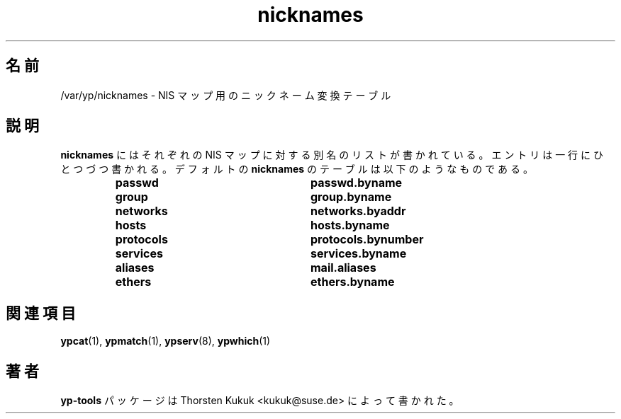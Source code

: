 .\" -*- nroff -*-
.\" Copyright (C) 1998, 1999, 2001 Thorsten Kukuk
.\" This file is part of the yp-tools.
.\" Author: Thorsten Kukuk <kukuk@suse.de>
.\"
.\" This program is free software; you can redistribute it and/or modify
.\" it under the terms of the GNU General Public License version 2 as
.\"  published by the Free Software Foundation.
.\"
.\" This program is distributed in the hope that it will be useful,
.\" but WITHOUT ANY WARRANTY; without even the implied warranty of
.\" MERCHANTABILITY or FITNESS FOR A PARTICULAR PURPOSE.  See the
.\" GNU General Public License for more details.
.\"
.\" You should have received a copy of the GNU General Public License
.\" along with this program; if not, write to the Free Software Foundation,
.\" Inc., 59 Temple Place - Suite 330, Boston, MA 02111-1307, USA.
.\"
.\" Japanese Version Copyright (c) 1999 NAKANO Takeo all rights reserved.
.\" Translated Tue Jul 27 1999 by NAKANO Takeo <nakano@apm.seikei.ac.jp>
.\"
.TH nicknames 5 "May 1999" "YP Tools 2.8"
.SH 名前
/var/yp/nicknames \- NIS マップ用のニックネーム変換テーブル
.SH 説明
.B nicknames
にはそれぞれの NIS マップに対する別名のリストが書かれている。
エントリは一行にひとつづつ書かれる。デフォルトの
.B nicknames
のテーブルは以下のようなものである。
.RS
.TP 25
.PD 0
.TP
\f3passwd
\f3passwd.byname
.TP
\f3group
\f3group.byname
.TP
\f3networks
\f3networks.byaddr
.TP
\f3hosts
\f3hosts.byname
.TP
\f3protocols
\f3protocols.bynumber
.TP
\f3services
\f3services.byname
.TP
\f3aliases
\f3mail.aliases
.TP
\f3ethers
\f3ethers.byname
.LP
.SH 関連項目
.BR ypcat (1),
.BR ypmatch (1),
.BR ypserv (8),
.BR ypwhich (1)
.LP
.SH 著者
.B yp-tools
パッケージは Thorsten Kukuk <kukuk@suse.de>
によって書かれた。
